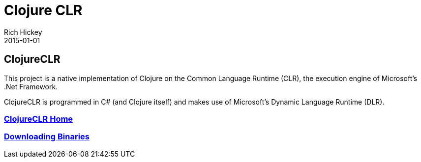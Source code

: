 = Clojure CLR
Rich Hickey
2015-01-01
:type: about
:toc: macro

ifdef::env-github,env-browser[:outfilesuffix: .adoc]

== ClojureCLR

This project is a native implementation of Clojure on the Common Language Runtime (CLR), the execution engine of Microsoft's .Net Framework.

ClojureCLR is programmed in C# (and Clojure itself) and makes use of Microsoft's Dynamic Language Runtime (DLR).

=== https://github.com/clojure/clojure-clr[ClojureCLR Home]
=== https://github.com/clojure/clojure-clr/wiki/Getting-binaries[Downloading Binaries]
